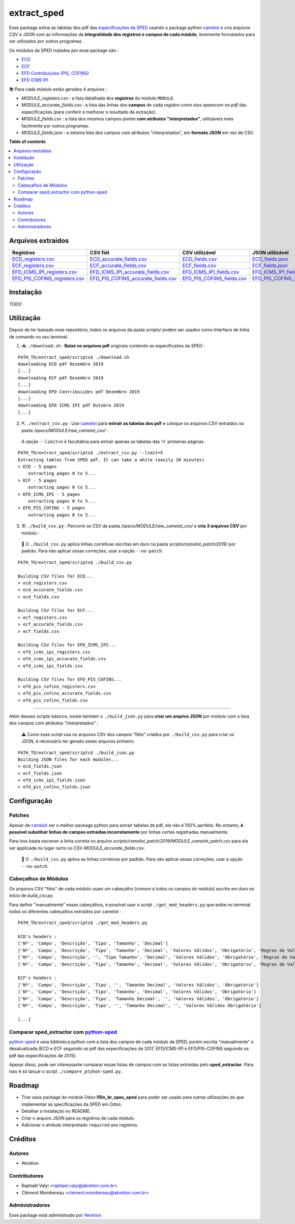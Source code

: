 ============
extract_sped
============


Esse package extrai as tabelas dos pdf das `especificações da SPED <http://sped.rfb.gov.br/pasta/show/9>`_ usando o package python `camelot`_ e cria arquivos CSV e JSON com as informações da **integralidade dos registros e campos de cada módulo**, levemente formatados para ser utilizados por outros programas.

Os módulos da SPED tratados por esse package são :

- `ECD <http://sped.rfb.gov.br/pasta/show/1569>`_
- `ECF <http://sped.rfb.gov.br/pasta/show/1644>`_
- `EFD Contribuições (PIS, COFINS) <http://sped.rfb.gov.br/pasta/show/1989>`_
- `EFD ICMS IPI <http://sped.rfb.gov.br/pasta/show/1573>`_

📚 Para cada módulo estão gerados 4 arquivos :

- *MODULE_registers.csv* : a lista detalhada dos **registros** do módulo ``MODULE``.
- *MODULE_accurate_fields.csv* : a lista das linhas dos **campos** de cada registro *como eles aparecem no pdf* das especificações (para conferir e melhorar o resultado da extração).
- *MODULE_fields.csv* : a lista dos mesmos campos porém **com atributos "interpretados"**, utilizáveis mais facilmente por outros programas.
- *MODULE_fields.json* : a mesma lista dos campos com atributos "interpretados", em **formato JSON** em vez de CSV.


**Table of contents**

.. contents::
   :local:

Arquivos extraidos
==================

=============================  ===================================  ==========================  ===========================
Registros                      CSV fiél                             CSV utilizável              JSON utilizável
=============================  ===================================  ==========================  ===========================
ECD_registers.csv_             ECD_accurate_fields.csv_             ECD_fields.csv_             ECD_fields.json_
ECF_registers.csv_             ECF_accurate_fields.csv_             ECF_fields.csv_             ECF_fields.json_
EFD_ICMS_IPI_registers.csv_    EFD_ICMS_IPI_accurate_fields.csv_    EFD_ICMS_IPI_fields.csv_    EFD_ICMS_IPI_fields.json_
EFD_PIS_COFINS_registers.csv_  EFD_PIS_COFINS_accurate_fields.csv_  EFD_PIS_COFINS_fields.csv_  EFD_PIS_COFINS_fields.json_
=============================  ===================================  ==========================  ===========================

Instalação
============

*TODO*


Utilização
==========

Depois de ter baixado esse repositório, todos os arquivos da pasta *scripts/* podem ser usados como Interface de linha de comando no seu terminal.

1. 📥 ``./download.sh`` : **Baixe os arquivos pdf** originais contendo as especificaões da SPED :

::

  PATH_TO/extract_sped/scripts$ ./download.sh
  downloading ECD pdf Dezembro 2019
  [...]
  downloading ECF pdf Dezembro 2019
  [...]
  downloading EFD Contribuições pdf Dezembro 2019
  [...]
  downloading EFD ICMS IPI pdf Outubro 2019
  [...]

2. ⛏️ ``./extract_csv.py`` : Use `camelot`_ para **extrair as tabelas dos pdf** e coloque os arquivos CSV extraidos na pasta */specs/MODULE/raw_camelot_csv/* :
  A opção ``--limit=n`` é facultativa para extrair apenas as tabelas das 'n' primeiras páginas.

::

  PATH_TO/extract_sped/scripts$ ./extract_csv.py --limit=5
  Extracting tables from SPED pdf. It can take a while (easily 20 minutes)
  > ECD - 5 pages
      extracting pages 0 to 5...
  > ECF - 5 pages
      extracting pages 0 to 5...
  > EFD_ICMS_IPI - 5 pages
      extracting pages 0 to 5...
  > EFD_PIS_COFINS - 5 pages
      extracting pages 0 to 5...

3. 🏗️ ``./build_csv.py`` : Percorre os CSV da pasta */specs/MODULE/raw_camelot_csv/* e **cria 3 arquivos CSV** por módulo :

  🔎 O ``./build_csv.py`` aplica linhas corretivas escritas em duro na pasta *scripts/camelot_patch/2019/* por padrão. Para não aplicar essas correções, usar a opção ``--no-patch``.

::

  PATH_TO/extract_sped/scripts$ ./build_csv.py

  Building CSV files for ECD...
  > ecd_registers.csv
  > ecd_accurate_fields.csv
  > ecd_fields.csv

  Building CSV files for ECF...
  > ecf_registers.csv
  > ecf_accurate_fields.csv
  > ecf_fields.csv

  Building CSV files for EFD_ICMS_IPI...
  > efd_icms_ipi_registers.csv
  > efd_icms_ipi_accurate_fields.csv
  > efd_icms_ipi_fields.csv

  Building CSV files for EFD_PIS_COFINS...
  > efd_pis_cofins_registers.csv
  > efd_pis_cofins_accurate_fields.csv
  > efd_pis_cofins_fields.csv



-------

Além desses scripts básicos, existe também o ``./build_json.py`` para **criar um arquivo JSON** por módulo com a lista dos campos com atributos "interpretados" :

  ⚠️ Como esse script usa os arquivos CSV dos campos "fiéis" criados por ``./build_csv.py`` para criar os JSON, é nécessário ter gerado esses arquivos primeiro.

::

  PATH_TO/extract_sped/scripts$ ./build_json.py
  Building JSON files for each modules...
  > ecd_fields.json
  > ecf_fields.json
  > efd_icms_ipi_fields.json
  > efd_pis_cofins_fields.json

Configuração
============

Patches
~~~~~~~

Apesar de `camelot`_ ser o melhor package python para extrair tabelas de pdf, ele não é 100% perfeito. No entanto, **é possível substituir linhas de campos extraidas incorretamente** por linhas certas registradas manualmente.

Para isso basta escrever a linha correta no arquivo *scripts/camelot_patch/2019/MODULE_camelot_patch.csv* para ela ser applicada no lugar certo no CSV *MODULE_accurate_fields.csv*.

  🔎 O ``./build_csv.py`` aplica as linhas corretivas por padrão. Para não aplicar essas correções, usar a opção ``--no-patch``.

Cabeçalhos de Módulos
~~~~~~~

Os arquivos CSV "fiéis" de cada módulo usam um cabeçalho (comum a todos os campos do módulo) escrito em duro no início de *build_csv.py*.

Para definir "manualmente" esses cabeçalhos, é possível usar o script ``./get_mod_headers.py`` que exibe no terminal todos os diferentes cabeçalhos extraídos por camelot :

::

  PATH_TO/extract_sped/scripts$ ./get_mod_headers.py

  ECD's headers :
  ['Nº', 'Campo', 'Descrição', 'Tipo', 'Tamanho', 'Decimal']
  ['Nº', 'Campo', 'Descrição', 'Tipo', 'Tamanho', 'Decimal', 'Valores Válidos', 'Obrigatório', 'Regras de Validação do Campo']
  ['Nº', 'Campo', 'Descrição', '', 'Tipo Tamanho', 'Decimal', 'Valores Válidos', 'Obrigatório', 'Regras de Validação do Campo']
  ['Nº', 'Campo', 'Descrição', 'Tipo', 'Tamanho', 'Decimal', 'Valores Válidos', 'Obrigatório', 'Regras de Validação de Campo']

  ECF's headers :
  ['Nº', 'Campo', 'Descrição', 'Tipo', '', 'Tamanho Decimal', 'Valores Válidos', 'Obrigatório']
  ['Nº', 'Campo', 'Descrição', 'Tipo', 'Tamanho', 'Decimal', 'Valores Válidos', 'Obrigatório']
  ['Nº', 'Campo', 'Descrição', 'Tipo', 'Tamanho Decimal', '', 'Valores Válidos', 'Obrigatório']
  ['Nº', 'Campo', 'Descrição', 'Tipo', '', 'Tamanho Decimal', '', 'Valores Válidos Obrigatório']

  [...]

Comparar sped_extractor com python-sped_
~~~~~~~

python-sped_ é uma biblioteca python com a lista dos campos de cada módulo da SPED, porém escrita "manualmente" e desatualizada (ECD e ECF seguindo os pdf das especificações de 2017, EFD/ICMS-IPI e EFD/PIS-COFINS seguindo os pdf das especificações de 2015).

Apesar disso, pode ser interessante comparar essas listas de campos com as listas extraidas pelo **sped_extractor**. Para isso é só lançar o script ``./compare_ptyhon-sped.py``.


Roadmap
========

- Tirar esse package do module Odoo **l10n_br_spec_sped** para poder ser usado para outras utilizações do que implementar as specificações da SPED em Odoo.
- Detalhar a Instalação no README.
- Criar o arquivo JSON para os registros de cada módulo.
- Adicionar o atributo interpretado ``required`` aos registros.

Créditos
=======

Autores
~~~~~~~

* Akretion

Contributores
~~~~~~~~~~~~

* Raphaël Valyi <raphael.valyi@akretion.com.br>
* Clément Mombereau <clement.mombereau@akretion.com.br>


Administradores
~~~~~~~~~~~

Esse package está administrado por `Akretion <https://akretion.com/pt-BR>`_.

.. _camelot: https://github.com/atlanhq/camelot
.. _python-sped: https://github.com/sped-br/python-sped/

.. _ECD_registers.csv: specs/ecd/ecd_registers.csv
.. _ECF_registers.csv: specs/ecf/ecf_registers.csv
.. _EFD_ICMS_IPI_registers.csv: specs/efd_icms_ipi/efd_icms_ipi_registers.csv
.. _EFD_PIS_COFINS_registers.csv: specs/efd_pis_cofins/efd_pis_cofins_registers.csv

.. _ECD_accurate_fields.csv: specs/ecd/ecd_accurate_fields.csv
.. _ECF_accurate_fields.csv: specs/ecf/ecf_accurate_fields.csv
.. _EFD_ICMS_IPI_accurate_fields.csv: specs/efd_icms_ipi/efd_icms_ipi_accurate_fields.csv
.. _EFD_PIS_COFINS_accurate_fields.csv: specs/efd_pis_cofins/efd_pis_cofins_accurate_fields.csv

.. _ECD_fields.csv: specs/ecd/ecd_fields.csv
.. _ECF_fields.csv: specs/ecf/ecf_fields.csv
.. _EFD_ICMS_IPI_fields.csv: specs/efd_icms_ipi/efd_icms_ipi_fields.csv
.. _EFD_PIS_COFINS_fields.csv: specs/efd_pis_cofins/efd_pis_cofins_fields.csv

.. _ECD_fields.json: specs/ecd/ecd_fields.json
.. _ECF_fields.json: specs/ecf/ecf_fields.json
.. _EFD_ICMS_IPI_fields.json: specs/efd_icms_ipi/efd_icms_ipi_fields.json
.. _EFD_PIS_COFINS_fields.json: specs/efd_pis_cofins/efd_pis_cofins_fields.json
